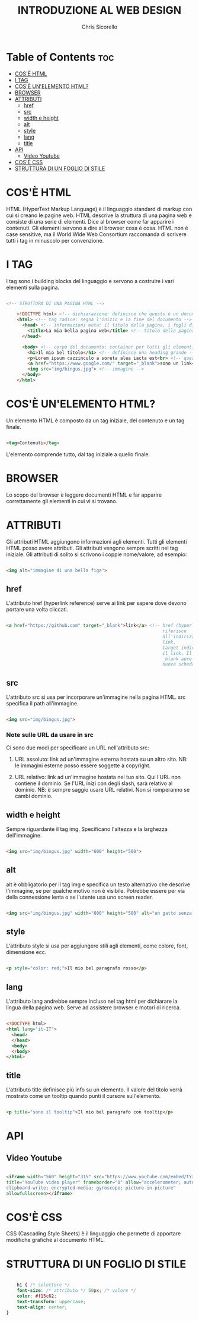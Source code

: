 #+TITLE: INTRODUZIONE AL WEB DESIGN
#+AUTHOR: Chris Sicorello

* Table of Contents :toc:
- [[#cosè-html][COS'È HTML]]
- [[#i-tag][I TAG]]
- [[#cosè-unelemento-html][COS'È UN'ELEMENTO HTML?]]
- [[#browser][BROWSER]]
- [[#attributi][ATTRIBUTI]]
  - [[#href][href]]
  - [[#src][src]]
  - [[#width-e-height][width e height]]
  - [[#alt][alt]]
  - [[#style][style]]
  - [[#lang][lang]]
  - [[#title][title]]
- [[#api][API]]
  - [[#video-youtube][Video Youtube]]
- [[#cosè-css][COS'È CSS]]
- [[#struttura-di-un-foglio-di-stile][STRUTTURA DI UN FOGLIO DI STILE]]

* COS'È HTML

HTML (HyperText Markup Language) è il linguaggio standard di markup con cui si creano le pagine web.
HTML descrive la struttura di una pagina web e consiste di una serie di elementi.
Dice al browser come far apparire i contenuti. Gli elementi servono a dire al browser cosa è cosa.
HTML non è case sensitive, ma il World Wide Web Consortium raccomanda di scrivere tutti i tag in minuscolo per convenzione.

* I TAG

I tag sono i building blocks del linguaggio e servono a costruire i vari elementi sulla pagina.

#+begin_src html

<!-- STRUTTURA DI UNA PAGINA HTML -->

	<!DOCTYPE html> <!-- dichiarazione: definisce che questo è un documento in HTML5 -->
	<html> <!-- tag radice: segna l'inizio e la fine del documento -->
	  <head> <!-- informazioni meta: il titolo della pagina, i fogli di stile e gli script vanno qui -->
        <title>La mia bella pagina web</title> <!-- titolo della pagina: appare sulla barra della scheda nel browser -->
	  </head>

	  <body> <!-- corpo del documento: container per tutti gli elementi visibili -->
        <h1>Il mio bel titolo</h1> <!-- definisce una heading grande -->
        <p>Lorem ipsum cazzinculo a soreta alea iacta est<br> <!-- questo tag va a capo --> according to all known laws of aviation do ut des carpisa è il male donatella per uno storno in cassa 2.</p> <!-- definisce un paragrafo -->
        <a href="https://www.google.com/" target="_blank">sono un link</a> <!-- link -->
        <img src="img/bingus.jpg"> <!-- immagine -->
	  </body>
	</html>

#+end_src

* COS'È UN'ELEMENTO HTML?

Un elemento HTML è composto da un tag iniziale, del contenuto e un tag finale.

#+begin_src html

    <tag>Contenuti</tag>

#+end_src

L'elemento comprende tutto, dal tag iniziale a quello finale.

* BROWSER

Lo scopo del browser è leggere documenti HTML e far apparire correttamente gli elementi in cui vi si trovano.









* ATTRIBUTI

Gli attributi HTML aggiungono informazioni agli elementi.
Tutti gli elementi HTML posso avere attributi.
Gli attributi vengono sempre scritti nel tag iniziale.
Gli attributi di solito si scrivono i coppie nome/valore, ad esempio:

#+begin_src html

    <img alt="immagine di una bella figa">

#+end_src

** href

L'attributo href (hyperlink reference) serve ai link per sapere dove devono portare una volta cliccati.

#+begin_src html

    <a href="https://github.com" target="_blank">link</a> <!-- href (hyperlink reference) si
															   riferisce
															   all'indirizzo a cui porta il
															   link,
															   target indica come aprire
															   il link. Il valore
															   _blank apre il link in una
															   nuova scheda -->

#+end_src

** src

L'attributo src si usa per incorporare un'immagine nella pagina HTML. src specifica il path all'immagine.

#+begin_src html

    <img src="img/bingus.jpg">

#+end_src

*** Note sulle URL da usare in src

Ci sono due modi per specificare un URL nell'attributo src:

1. URL assoluto: link ad un'immagine esterna hostata su un altro sito.
    NB: le immagini esterne posso essere soggette a copyright.

2. URL relativo: link ad un'immagine hostata nel tuo sito. Qui l'URL non contiene il dominio. Se l'URL inizi con degli slash, sarà relativo al dominio.
    NB: è sempre saggio usare URL relativi. Non si romperanno se cambi dominio.
** width e height

Sempre riguardante il tag img. Specificano l'altezza e la larghezza dell'immagine.

#+begin_src html

    <img src="img/bingus.jpg" width="600" height="500">

#+end_src

** alt

alt è obbligatorio per il tag img e specifica un testo alternativo che descrive l'immagine, se per qualche motivo non è visibile. Potrebbe essere per via della connessione lenta o se l'utente usa uno screen reader.

#+begin_src html

    <img src="img/bingus.jpg" width="600" height="500" alt="un gatto senza pelo con la pistola">

#+end_src

** style

L'attributo style si usa per aggiungere stili agli elementi, come colore, font, dimensione ecc.

#+begin_src html

    <p style="color: red;">Il mio bel paragrafo rosso</p>

#+end_src

** lang

L'attributo lang andrebbe sempre incluso nel tag html per dichiarare la lingua della pagina web. Serve ad assistere browser e motori di ricerca.

#+begin_src html

    <!DOCTYPE html>
    <html lang="it-IT">
      <head>
      </head>
      <body>
      </body>
    </html>

#+end_src

** title

L'attributo title definisce più info su un elemento.
Il valore del titolo verrà mostrato come un tooltip quando punti il cursore sull'elemento.

#+begin_src html

    <p title="sono il tooltip">Il mio bel paragrafo con tooltip</p>

#+end_src

* API

** Video Youtube

#+begin_src html

	<iframe width="560" height="315" src="https://www.youtube.com/embed/tYzMYcUty6s"
	title="YouTube video player" frameborder="0" allow="accelerometer; autoplay;
	clipboard-write; encrypted-media; gyroscope; picture-in-picture"
	allowfullscreen></iframe>

#+end_src

* COS'È CSS

CSS (Cascading Style Sheets) è il linguaggio che permette di apportare modifiche grafiche al documento HTML.

* STRUTTURA DI UN FOGLIO DI STILE

#+begin_src css

	h1 { /* selettore */
	font-size: /* attributo */ 50px; /* valore */
	color: #f15c62;
	text-transform: uppercase;
	text-align: center;
}

#+end_src
